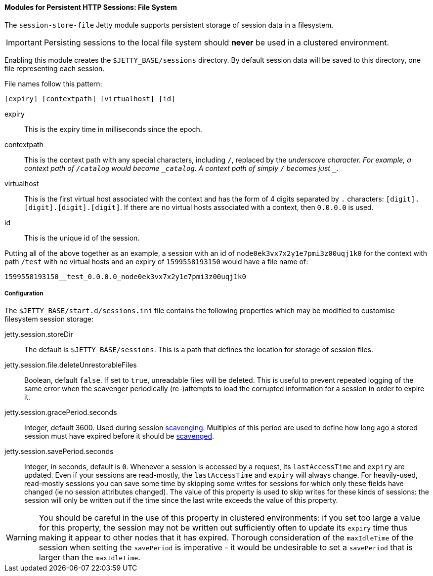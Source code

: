 //
// ========================================================================
// Copyright (c) 1995 Mort Bay Consulting Pty Ltd and others.
//
// This program and the accompanying materials are made available under the
// terms of the Eclipse Public License v. 2.0 which is available at
// https://www.eclipse.org/legal/epl-2.0, or the Apache License, Version 2.0
// which is available at https://www.apache.org/licenses/LICENSE-2.0.
//
// SPDX-License-Identifier: EPL-2.0 OR Apache-2.0
// ========================================================================
//

[[og-session-filesystem]]
==== Modules for Persistent HTTP Sessions: File System

The `session-store-file` Jetty module supports persistent storage of session data in a filesystem.

IMPORTANT: Persisting sessions to the local file system should *never* be used in a clustered environment.

Enabling this module creates the `$JETTY_BASE/sessions` directory.
By default session data will be saved to this directory, one file representing each session.

File names follow this pattern:

`+[expiry]_[contextpath]_[virtualhost]_[id]+`

expiry::
This is the expiry time in milliseconds since the epoch.

contextpath::
This is the context path with any special characters, including `/`, replaced by the `_` underscore character.
For example, a context path of `/catalog` would become `_catalog`.
A context path of simply `/` becomes just `__`.

virtualhost::
This is the first virtual host associated with the context and has the form of 4 digits separated by `.` characters: `+[digit].[digit].[digit].[digit]+`.
If there are no virtual hosts associated with a context, then `0.0.0.0` is used.

id::
This is the unique id of the session.

Putting all of the above together as an example, a session with an id of `node0ek3vx7x2y1e7pmi3z00uqj1k0` for the context with path `/test` with no virtual hosts and an expiry of `1599558193150` would have a file name of:

`1599558193150__test_0.0.0.0_node0ek3vx7x2y1e7pmi3z00uqj1k0`

===== Configuration

The `$JETTY_BASE/start.d/sessions.ini` file contains the following properties which may be modified to customise filesystem session storage:

jetty.session.storeDir::
The default is `$JETTY_BASE/sessions`.
This is a path that defines the location for storage of session files.

jetty.session.file.deleteUnrestorableFiles::
Boolean, default `false`.
If set to `true`, unreadable files will be deleted.
This is useful to prevent repeated logging of the same error when the scavenger periodically (re-)attempts to load the corrupted information for a session in order to expire it.

jetty.session.gracePeriod.seconds::
Integer, default 3600.
Used during session xref:og-session-base-scavenge[scavenging].
Multiples of this period are used to define how long ago a stored session must have expired before it should be xref:og-session-base-scavenge[scavenged].

jetty.session.savePeriod.seconds::
Integer, in seconds, default is `0`.
Whenever a session is accessed by a request, its `lastAccessTime` and `expiry` are updated.
Even if your sessions are read-mostly, the `lastAccessTime` and  `expiry` will always change.
For heavily-used, read-mostly sessions you can save some time by skipping some writes for sessions for which only these fields have changed (ie no session attributes changed).
The value of this property is used to skip writes for these kinds of sessions: the session will only be written out if the time since the last write exceeds the value of this property.

[WARNING]
====
You should be careful in the use of this property in clustered environments: if you set too large a value for this property, the session may not be written out sufficiently often to update its `expiry` time thus making it appear to other nodes that it has expired.
Thorough consideration of the `maxIdleTime` of the session when setting the `savePeriod` is imperative - it would be undesirable to set a `savePeriod` that is larger than the `maxIdleTime`.
====
